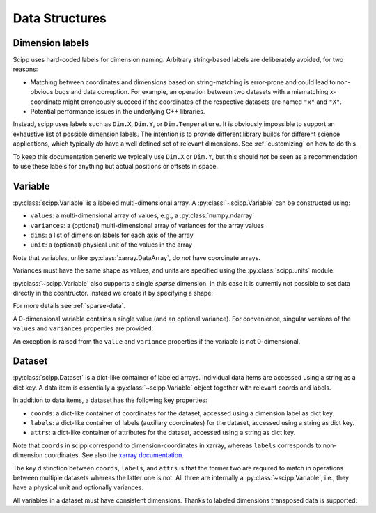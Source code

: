 .. _data-structures:

Data Structures
===============

Dimension labels
----------------

Scipp uses hard-coded labels for dimension naming.
Arbitrary string-based labels are deliberately avoided, for two reasons:

- Matching between coordinates and dimensions based on string-matching is error-prone and could lead to non-obvious bugs and data corruption.
  For example, an operation between two datasets with a mismatching x-coordinate might erroneously succeed if the coordinates of the respective datasets are named ``"x"`` and ``"X"``.
- Potential performance issues in the underlying C++ libraries.

Instead, scipp uses labels such as ``Dim.X``, ``Dim.Y``, or ``Dim.Temperature``.
It is obviously impossible to support an exhaustive list of possible dimension labels.
The intention is to provide different library builds for different science applications, which typically *do* have a well defined set of relevant dimensions.
See :ref:`customizing` on how to do this.

To keep this documentation generic we typically use ``Dim.X`` or ``Dim.Y``, but this should *not* be seen as a recommendation to use these labels for anything but actual positions or offsets in space.

Variable
--------

:py:class:`scipp.Variable` is a labeled multi-dimensional array.
A :py:class:`~scipp.Variable` can be constructed using:

- ``values``: a multi-dimensional array of values, e.g., a :py:class:`numpy.ndarray`
- ``variances``: a (optional) multi-dimensional array of variances for the array values
- ``dims``: a list of dimension labels for each axis of the array
- ``unit``: a (optional) physical unit of the values in the array

Note that variables, unlike :py:class:`xarray.DataArray`, do *not* have coordinate arrays.

.. ipython:: python

    import numpy as np
    import scipp as sc
    from scipp import Dim

    var = sc.Variable(values=np.random.rand(2, 4), dims=[Dim.X, Dim.Y])
    var
    var.unit
    var.values
    try:
      var.variances
    except RuntimeError:
      print('No variances specified, so they do not exist.')

Variances must have the same shape as values, and units are specified using the :py:class:`scipp.units` module:

.. ipython:: python

    var = sc.Variable(values=np.random.rand(2, 4),
                      variances=np.random.rand(2, 4),
                      dims=[Dim.X, Dim.Y],
                      unit=sc.units.m/sc.units.s)
    var
    var.variances

:py:class:`~scipp.Variable` also supports a single *sparse* dimension.
In this case it is currently not possible to set data directly in the cosntructor.
Instead we create it by specifying a shape:

.. ipython:: python

    var = sc.Variable(dims=[Dim.X, Dim.Y],
                      shape=[4, sc.Dimensions.Sparse],
                      variances=True,
                      unit=sc.units.kg)
    var
    var.shape # The sparse dimension is not part of the shape
    len(var.values[0]) # Initially the extent in the sparse dimension is 0

For more details see :ref:`sparse-data`.

A 0-dimensional variable contains a single value (and an optional variance).
For convenience, singular versions of the ``values`` and ``variances`` properties are provided:

.. ipython:: python

    var_0d = sc.Variable(variances=True, unit=sc.units.kg)
    var_0d
    var_0d.value = 2.3
    var_0d.variance

An exception is raised from the ``value`` and ``variance`` properties if the variable is not 0-dimensional.

.. _data-structures-dataset:

Dataset
-------

:py:class:`scipp.Dataset` is a dict-like container of labeled arrays.
Individual data items are accessed using a string as a dict key.
A data item is essentially a :py:class:`~scipp.Variable` object together with relevant coords and labels.

In addition to data items, a dataset has the following key properties:

- ``coords``: a dict-like container of coordinates for the dataset, accessed using a dimension label as dict key.
- ``labels``: a dict-like container of labels (auxiliary coordinates) for the dataset, accessed using a string as dict key.
- ``attrs``: a dict-like container of attributes for the dataset, accessed using a string as dict key.

Note that ``coords`` in scipp correspond to dimension-coordinates in xarray, whereas ``labels`` corresponds to non-dimension coordinates.
See also the `xarray documentation <http://xarray.pydata.org/en/stable/data-structures.html#coordinates>`_.

The key distinction between ``coords``, ``labels``, and ``attrs`` is that the former two are required to match in operations between multiple datasets whereas the latter one is not.
All three are internally a :py:class:`~scipp.Variable`, i.e., they have a physical unit and optionally variances.

.. ipython:: python

    d = sc.Dataset(
            {'a': sc.Variable(dims=[Dim.X, Dim.Y], values=np.random.rand(2, 3)),
             'b': sc.Variable(1.0)},
             coords={
                 Dim.X: sc.Variable([Dim.X], values=np.arange(2.0), unit=sc.units.m),
                 Dim.Y: sc.Variable([Dim.Y], values=np.arange(3.0), unit=sc.units.m)},
             labels={
                 'aux': sc.Variable([Dim.Y], values=np.random.rand(3))})
    d
    d.coords[Dim.X].values
    d['a'].values

All variables in a dataset must have consistent dimensions.
Thanks to labeled dimensions transposed data is supported:

.. ipython:: python

    d['c'] = sc.Variable(dims=[Dim.Y, Dim.X], values=np.random.rand(3, 2))
    d
